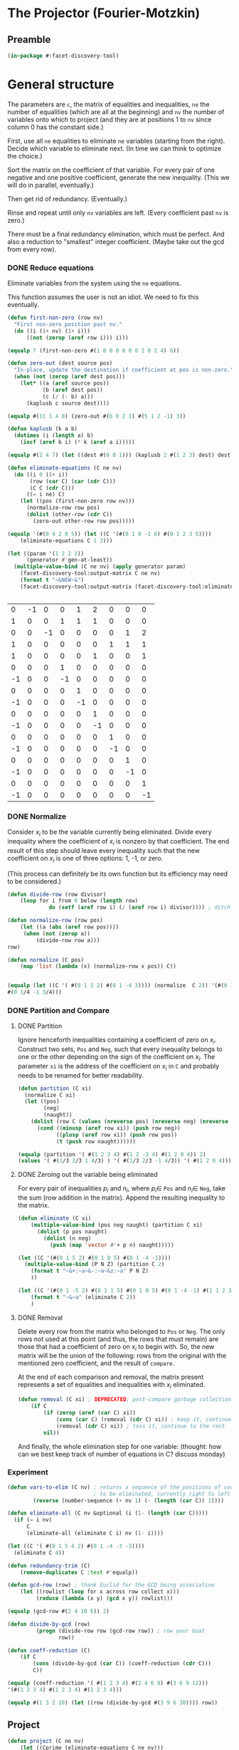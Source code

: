 * The Projector (Fourier-Motzkin)
  :PROPERTIES:
  :ID:       68f91b13-7003-4091-b3b0-55315e9d516c
  :END:

** Preamble
   :PROPERTIES:
   :ID:       2456ed95-e292-4dcd-9c55-8104f2047047
   :END:
#+BEGIN_SRC lisp :tangle "projector.lisp"
(in-package #:facet-discovery-tool)
#+END_SRC

* General structure
   :PROPERTIES:
   :ID:       b929f0e7-13d9-48df-bfe7-6d3a5233927a
   :END:
The parameters are ~c~, the matrix of equalities and inequalities,
~ne~ the number of equalities (which are all at the beginning) and
~nv~ the number of variables onto which to project (and they are at
positions 1 to ~nv~ since column 0 has the constant side.)

First, use all ~ne~ equalities to eliminate ~ne~ variables (starting
from the right).  Decide which variable to eliminate next. (In time we
can think to optimize the choice.)

Sort the matrix on the coefficient of that variable. For every pair of
one negative and one positive coefficient, generate the new
inequality. (This we will do in parallel, eventually.)

Then get rid of redundancy. (Eventually.)

Rinse and repeat until only ~nv~ variables are left. (Every
coefficient past ~nv~ is zero.)

There must be a final redundancy elimination, which must be
perfect. And also a reduction to "smallest" integer
coefficient. (Maybe take out the gcd from every row).


*** DONE Reduce equations

Eliminate variables from the system using the ~ne~ equations.

This function assumes the user is not an idiot.  We need to fix this
eventually.
#+BEGIN_SRC lisp :tangle "projector.lisp"
  (defun first-non-zero (row nv)
    "First non-zero position past nv."
    (do ((i (1+ nv) (1+ i)))
        ((not (zerop (aref row i))) i)))
#+END_SRC

#+RESULTS:
: FIRST-NON-ZERO

#+BEGIN_SRC lisp
(equalp 7 (first-non-zero #(1 0 0 0 0 0 0 2 0 2 4) 6))
#+END_SRC

#+RESULTS:
: NIL

#+BEGIN_SRC lisp :tangle "projector.lisp"
  (defun zero-out (dest source pos)
    "In-place, update the destination if coefficient at pos is non-zero."
    (when (not (zerop (aref dest pos)))
      (let* ((a (aref source pos))
             (b (aref dest pos))
             (c (/ (- b) a)))
        (kaplusb c source dest))))
#+END_SRC

#+RESULTS:
: ZERO-OUT

#+BEGIN_SRC lisp
(equalp #(11 1 4 0) (zero-out #(6 0 2 1) #(5 1 2 -1) 3))
#+END_SRC

#+RESULTS:
: T


#+BEGIN_SRC lisp :tangle "projector.lisp"
  (defun kaplusb (k a b)
    (dotimes (i (length a) b)
      (incf (aref b i) (* k (aref a i)))))
#+END_SRC

#+RESULTS:
: KAPLUSB

#+BEGIN_SRC lisp
(equalp #(2 4 7) (let ((dest #(0 0 1))) (kaplusb 2 #(1 2 3) dest) dest))
#+END_SRC

#+RESULTS:
: NIL


#+BEGIN_SRC lisp :tangle "projector.lisp"
  (defun eliminate-equations (C ne nv)
    (do ((i 0 (1+ i))
         (row (car C) (car (cdr C)))
         (C C (cdr C)))
        ((= i ne) C)
      (let ((pos (first-non-zero row nv)))
        (normalize-row row pos)
        (dolist (other-row (cdr C))
          (zero-out other-row row pos)))))
#+END_SRC

#+RESULTS:
: ELIMINATE-EQUATIONS

#+BEGIN_SRC lisp
(equalp '(#(0 4 2 0 5)) (let ((C '(#(0 1 0 -1 0) #(0 1 2 3 5))))
    (eliminate-equations C 1 2)))
#+END_SRC

#+RESULTS:
: T

#+BEGIN_SRC lisp :results output
  (let ((param '(1 2 2 2))
        (generator #'gen-at-least))
    (multiple-value-bind (C ne nv) (apply generator param)
      (facet-discovery-tool:output-matrix C ne nv)
      (format t "~&NEW~&")
      (facet-discovery-tool:output-matrix (facet-discovery-tool:eliminate-equations C 1 nv) 3 nv)))


#+END_SRC

#+RESULTS:
#+begin_example
   0  =  -1x( 1)                    +1y( 4)  +2y( 5)                           
   1  =                    +1y( 3)  +1y( 4)  +1y( 5)                           
   0  =           -1x( 2)                                      +1y( 7)  +2y( 8)
   1  =                                               +1y( 6)  +1y( 7)  +1y( 8)
   1 <=                                      +1y( 5)                    +1y( 8)
   0 <=                    +1y( 3)                                             
  -1 <=                    -1y( 3)                                             
   0 <=                             +1y( 4)                                    
  -1 <=                             -1y( 4)                                    
   0 <=                                      +1y( 5)                           
  -1 <=                                      -1y( 5)                           
   0 <=                                               +1y( 6)                  
  -1 <=                                               -1y( 6)                  
   0 <=                                                        +1y( 7)         
  -1 <=                                                        -1y( 7)         
   0 <=                                                                 +1y( 8)
  -1 <=                                                                 -1y( 8)
NEW
   1  =  +1x( 1)           +1y( 3)           -1y( 5)                           
   0  =           -1x( 2)                                      +1y( 7)  +2y( 8)
   1  =                                               +1y( 6)  +1y( 7)  +1y( 8)
   1 <=                                      +1y( 5)                    +1y( 8)
   0 <=                    +1y( 3)                                             
  -1 <=                    -1y( 3)                                             
   0 <=  +1x( 1)                             -2y( 5)                           
  -1 <=  -1x( 1)                             +2y( 5)                           
   0 <=                                      +1y( 5)                           
  -1 <=                                      -1y( 5)                           
   0 <=                                               +1y( 6)                  
  -1 <=                                               -1y( 6)                  
   0 <=                                                        +1y( 7)         
  -1 <=                                                        -1y( 7)         
   0 <=                                                                 +1y( 8)
  -1 <=                                                                 -1y( 8)
#+end_example

#+COMMENT
|  0 | -1 |  0 |  0 |  1 |  2 |  0 |  0 |  0 |
|  1 |  0 |  0 |  1 |  1 |  1 |  0 |  0 |  0 |
|  0 |  0 | -1 |  0 |  0 |  0 |  0 |  1 |  2 |
|  1 |  0 |  0 |  0 |  0 |  0 |  1 |  1 |  1 |
|  1 |  0 |  0 |  0 |  0 |  1 |  0 |  0 |  1 |
|  0 |  0 |  0 |  1 |  0 |  0 |  0 |  0 |  0 |
| -1 |  0 |  0 | -1 |  0 |  0 |  0 |  0 |  0 |
|  0 |  0 |  0 |  0 |  1 |  0 |  0 |  0 |  0 |
| -1 |  0 |  0 |  0 | -1 |  0 |  0 |  0 |  0 |
|  0 |  0 |  0 |  0 |  0 |  1 |  0 |  0 |  0 |
| -1 |  0 |  0 |  0 |  0 | -1 |  0 |  0 |  0 |
|  0 |  0 |  0 |  0 |  0 |  0 |  1 |  0 |  0 |
| -1 |  0 |  0 |  0 |  0 |  0 | -1 |  0 |  0 |
|  0 |  0 |  0 |  0 |  0 |  0 |  0 |  1 |  0 |
| -1 |  0 |  0 |  0 |  0 |  0 |  0 | -1 |  0 |
|  0 |  0 |  0 |  0 |  0 |  0 |  0 |  0 |  1 |
| -1 |  0 |  0 |  0 |  0 |  0 |  0 |  0 | -1 |



*** DONE Normalize

Consider $x_i$ to be the variable currently being eliminated.  Divide
every inequality where the coefficient of $x_i$ is nonzero by that
coefficient.  The end result of this step should leave every
inequality such that the new coefficient on $x_i$ is one of three
options: 1, -1, or zero.

(This process can definitely be its own function but its efficiency
may need to be considered.)

#+BEGIN_SRC lisp :tangle "projector.lisp"
(defun divide-row (row divisor)
    (loop for i from 0 below (length row)
             do (setf (aref row i) (/ (aref row i) divisor)))) ; ditch this double aref!

(defun normalize-row (row pos)
    (let ((a (abs (aref row pos))))
     (when (not (zerop a))
         (divide-row row a)))
row) 

(defun normalize (C pos)
    (map 'list (lambda (x) (normalize-row x pos)) C))


#+END_SRC

#+RESULTS:
: NORMALIZE

#+BEGIN_SRC lisp
(equalp (let ((C '( #(0 1 5 2) #(0 1 -4 3)))) (normalize  C 2)) '(#(0 1/5 1 2/5)
#(0 1/4 -1 3/4)))
#+END_SRC

#+RESULTS:
: T

*** DONE Partition and Compare

**** DONE Partition

Ignore henceforth inequalities containing a coefficient of zero on
$x_i$.  Construct two sets, ~Pos~ and ~Neg~, such that every
inequality belongs to one or the other depending on the sign of the
coefficient on $x_i$. The parameter ~xi~ is the address of the
coefficient on $x_i$ in ~C~ and probably needs to be renamed for
better readability.

#+BEGIN_SRC lisp :tangle "projector.lisp"
  (defun partition (C xi)
    (normalize C xi)
    (let ((pos)
          (neg)
          (naught))
      (dolist (row C (values (nreverse pos) (nreverse neg) (nreverse naught)))
        (cond ((minusp (aref row xi)) (push row neg))
              ((plusp (aref row xi)) (push row pos))
              (t (push row naught))))))

#+END_SRC

#+RESULTS:
: PARTITION

#+BEGIN_SRC lisp
(equalp (partition '( #(1 2 3 4) #(1 2 -3 4) #(1 2 0 4)) 2)
(values '( #(1/3 2/3 1 4/3) ) '( #(1/3 2/3 -1 4/3)) '( #(1 2 0 4))))

#+END_SRC

#+RESULTS:
: T


**** DONE Zeroing out the variable being eliminated

For every pair of inequalities $p_i$ and $n_i$, where $p_i \in$ ~Pos~
and $n_i \in$ ~Neg~, take the sum (row addition in the matrix). Append
the resulting inequality to the matrix.

#+BEGIN_SRC lisp :tangle "projector.lisp"
  (defun eliminate (C xi)
      (multiple-value-bind (pos neg naught) (partition C xi)
        (dolist (p pos naught)
          (dolist (n neg)
            (push (map 'vector #'+ p n) naught)))))
#+END_SRC

#+RESULTS:
: ELIMINATE

#+BEGIN_SRC lisp :results output
  (let ((C '(#(0 1 5 2) #(0 1 0 5) #(0 1 -4 -1))))
    (multiple-value-bind (P N Z) (partition C 2)
      (format t "~&+:~a~&-:~a~&z:~a" P N Z)
      ))
#+END_SRC

#+RESULTS:
: +:(#(0 1/5 1 2/5))
: -:(#(0 1/4 -1 -1/4))
: z:(#(0 1 0 5))

#+BEGIN_SRC lisp :results output
  (let ((C '(#(0 1 -5 2) #(6 1 1 5) #(0 1 0 5) #(0 1 -4 -1) #(1 1 2 3))))
      (format t "~&~a" (eliminate C 2))
      )
#+END_SRC

#+RESULTS:
: (#(1/2 3/4 0 5/4) #(1/2 7/10 0 19/10) #(6 5/4 0 19/4) #(6 6/5 0 27/5)
:  #(0 1 0 5))

**** DONE Removal

Delete every row from the matrix who belonged to ~Pos~ or ~Neg~.  The
only rows not used at this point (and thus, the rows that must remain)
are those that had a coefficient of zero on $x_i$ to begin with. So,
the new matrix will be the union of the following: rows from the
original with the mentioned zero coefficient, and the result of
~compare~.

At the end of each comparison and removal, the matrix present
represents a set of equalities and inequalities with $x_i$ eliminated.

#+BEGIN_SRC lisp
(defun removal (C xi) ; DEPRECATED; post-compare garbage collection ought to handle this
    (if C
        (if (zerop (aref (car C) xi))
            (cons (car C) (removal (cdr C) xi)) ; keep it, continue to the rest
            (removal (cdr C) xi)) ; toss it, continue to the rest
        nil))
#+END_SRC

#+RESULTS:
: REMOVAL

And finally, the whole elimination step for one variable: (thought:
how can we best keep track of number of equations in C? discuss
monday)



*** Experiment
#+BEGIN_SRC lisp :tangle "projector.lisp"
(defun vars-to-elim (C nv) ; returns a sequence of the positions of variables 
                           ; to be eliminated, currently right to left
        (reverse (number-sequence (+ nv 1) (- (length (car C)) 1))))

#+END_SRC

#+RESULTS:
: VARS-TO-ELIM

#+BEGIN_SRC lisp :tangle "projector.lisp"
  (defun eliminate-all (C nv &optional (i (1- (length (car C)))))
    (if (= i nv)
        C
        (eliminate-all (eliminate C i) nv (1- i))))
#+END_SRC

#+RESULTS:
: ELIMINATE-ALL

#+BEGIN_SRC lisp
  (let ((C '( #(0 1 5 4 2) #(0 1 -4 -3 -3))))
    (eliminate C 4))
#+END_SRC

#+RESULTS:
| 0 | 5/6 | 7/6 | 1 | 0 |

#+BEGIN_SRC lisp :tangle "projector.lisp"
(defun redundancy-trim (C)
    (remove-duplicates C :test #'equalp))

#+END_SRC

#+RESULTS:
: REDUNDANCY-TRIM

#+BEGIN_SRC lisp :tangle "projector.lisp"
(defun gcd-row (row) ; thank Euclid for the GCD being associative
    (let ((rowlist (loop for x across row collect x)))
         (reduce (lambda (x y) (gcd x y)) rowlist)))

#+END_SRC

#+RESULTS:
: GCD-ROW

#+BEGIN_SRC lisp
(equalp (gcd-row #(2 4 10 6)) 2)

#+END_SRC

#+RESULTS:
: T

#+BEGIN_SRC lisp :tangle "projector.lisp"
(defun divide-by-gcd (row)
         (progn (divide-row row (gcd-row row)) ; row your boat
                row))

(defun coeff-reduction (C)
    (if C
        (cons (divide-by-gcd (car C)) (coeff-reduction (cdr C)))
        C))

#+END_SRC

#+RESULTS:
: COEFF-REDUCTION

#+BEGIN_SRC lisp
(equalp (coeff-reduction '( #(1 2 3 4) #(2 4 6 8) #(3 6 9 12)))
'(#(1 2 3 4) #(1 2 3 4) #(1 2 3 4)))

#+END_SRC

#+RESULTS:
: T

#+BEGIN_SRC lisp
(equalp #(1 3 2 10) (let ((row (divide-by-gcd #(3 9 6 30)))) row))

#+END_SRC

#+RESULTS:
: T



** Project

#+BEGIN_SRC lisp :tangle "projector.lisp"
(defun project (C ne nv)
    (let ((Cprime (eliminate-equations C ne nv)))
         (redundancy-trim (coeff-reduction (eliminate-all Cprime nv)))))
#+END_SRC

#+RESULTS:
: PROJECT

#+BEGIN_SRC lisp 
(defun project-test (C ne nv)
    (let ((Cprime (eliminate-equations C ne nv)))
         (facet-discovery-tool:output-matrix (facet-discovery-tool:eliminate-all Cprime nv) 0 nv)))

#+END_SRC

#+RESULTS:
: PROJECT-TEST


#+BEGIN_SRC lisp :session :results output
  (let ((param '(1 2 2 2))
        (generator #'gen-at-least))
    (multiple-value-bind (C ne nv) (apply generator param)
      (project-test C ne nv)))
#+END_SRC

#+RESULTS:
#+begin_example
Eliminating 4
Eliminating 3
Eliminating 7
Eliminating 6
  -1 <=                                                                        
   0 <=1/2x( 1)                                                               
   0 <=  +1x( 1)                                                               
-3/2 <=-1/2x( 1)                                                               
-1/2 <=                                                                        
-1/2 <=1/2x( 1)                                                               
  -2 <=  -1x( 1)                                                               
  -1 <=-1/2x( 1)                                                               
  -1 <=                                                                        
  -1 <=                                                                        
   0 <=         1/2x( 2)                                                      
   0 <=           +1x( 2)                                                      
-3/2 <=         -1/2x( 2)                                                      
-1/2 <=                                                                        
-1/2 <=         1/2x( 2)                                                      
  -2 <=           -1x( 2)                                                      
  -1 <=         -1/2x( 2)                                                      
  -1 <=                                                                        
#+end_example


|    0 |  1/2 |    0 | 0 | 0 | 0 | 0 | 0 | 0 |
|    0 |    1 |    0 | 0 | 0 | 0 | 0 | 0 | 0 |
| -3/2 | -1/2 |    0 | 0 | 0 | 0 | 0 | 0 | 0 |
| -1/2 |  1/2 |    0 | 0 | 0 | 0 | 0 | 0 | 0 |
|   -2 |   -1 |    0 | 0 | 0 | 0 | 0 | 0 | 0 |
|   -1 | -1/2 |    0 | 0 | 0 | 0 | 0 | 0 | 0 |
|    0 |  1/2 |    0 | 0 | 0 | 0 | 0 | 0 | 0 |
|    0 |    1 |    0 | 0 | 0 | 0 | 0 | 0 | 0 |


|    0 |    0 |  1/2 | 0 | 0 | 0 | 0 | 0 | 0 |
|    1 |  1/2 |  1/2 | 0 | 0 | 0 | 0 | 0 | 0 |
|    1 |    1 |  1/2 | 0 | 0 | 0 | 0 | 0 | 0 |


|    0 |    0 |  1/2 | 0 | 0 | 0 | 0 | 0 | 0 |
| -3/2 |    0 | -1/2 | 0 | 0 | 0 | 0 | 0 | 0 |
| -1/2 |    0 |    0 | 0 | 0 | 0 | 0 | 0 | 0 |


-1 <= 0
0 <= 1/2 x1
0 <= x1
-3/2 <= -1/2 x1  ==> x1 <= 3
-1/2 <= 0
-1/2 <= 1/2 x1 ==> -1 <= x1
-2 <= x1
-1 <= -1/2 x1 ==> x1 <= 2  *******
-1 <= 0
0 <= 1/2 x2
1 <= 1/2 x1 + 1/2 x2  ==> 2 <= x1 + x2 ****
-1 <= 0
0 <= 1/2 x1
0 <= x1
-1 <= 0
0 <= 0
0 <= 1/2 x2
-3/2 <= -1/2 x2 ==> x2 <= 3
-1/2 <= 0

#+BEGIN_COMMENT
#### at_least_1(x_1,...,x_2) = 2  ; x_i in [0,..,2]
 1y(1,1) +2y(1,2)-x1 = 0
  y(1,0) + y(1,1) + y(1,2) = 1
 1y(2,1) +2y(2,2)-x2 = 0
  y(2,0) + y(2,1) + y(2,2) = 1
  y(1,2) + y(2,2) >= 1
y(1,0) >= 0
y(1,0) <= 1
y(1,1) >= 0
y(1,1) <= 1
y(1,2) >= 0
y(1,2) <= 1
y(2,0) >= 0
y(2,0) <= 1
y(2,1) >= 0
y(2,1) <= 1
y(2,2) >= 0
y(2,2) <= 1
#### After Projection
-1.00000 x1   -1.00000 x2   <= -2.00000 
+1.00000 x1                 <= 2.00000 
              +1.00000 x2   <= 2.00000 
#+END_COMMENT
